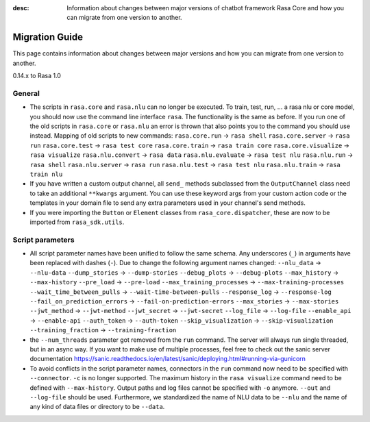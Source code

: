 :desc: Information about changes between major versions of chatbot framework
       Rasa Core and how you can migrate from one version to another.

.. _migration:

Migration Guide
===============
This page contains information about changes between major versions and
how you can migrate from one version to another.

.. _migration-to-rasa-1.0:

0.14.x to Rasa 1.0

General
~~~~~~~

- The scripts in ``rasa.core`` and ``rasa.nlu`` can no longer be executed. To train, test, run, ... a rasa nlu or core
  model, you should now use the command line interface ``rasa``. The functionality is the same as before. If you run
  one of the old scripts in ``rasa.core`` or ``rasa.nlu`` an error is thrown that also points you to the command you
  should use instead.
  Mapping of old scripts to new commands:
  ``rasa.core.run`` -> ``rasa shell``
  ``rasa.core.server`` -> ``rasa run``
  ``rasa.core.test`` -> ``rasa test core``
  ``rasa.core.train`` -> ``rasa train core``
  ``rasa.core.visualize`` -> ``rasa visualize``
  ``rasa.nlu.convert`` -> ``rasa data``
  ``rasa.nlu.evaluate`` -> ``rasa test nlu``
  ``rasa.nlu.run`` -> ``rasa shell``
  ``rasa.nlu.server`` -> ``rasa run``
  ``rasa.nlu.test`` -> ``rasa test nlu``
  ``rasa.nlu.train`` -> ``rasa train nlu``

- If you have written a custom output channel, all ``send_`` methods subclassed
  from the ``OutputChannel`` class need to take an additional ``**kwargs``
  argument. You can use these keyword args from your custom action code or the
  templates in your domain file to send any extra parameters used in your
  channel's send methods.

- If you were importing the ``Button`` or ``Element`` classes from
  ``rasa_core.dispatcher``, these are now to be imported from ``rasa_sdk.utils``.

Script parameters
~~~~~~~~~~~~~~~~~
- All script parameter names have been unified to follow the same schema.
  Any underscores (``_``) in arguments have been replaced with dashes (``-``).
  Due to change the following argument names changed:
  ``--nlu_data`` -> ``--nlu-data``
  ``--dump_stories`` -> ``--dump-stories``
  ``--debug_plots`` -> ``--debug-plots``
  ``--max_history`` -> ``--max-history``
  ``--pre_load`` -> ``--pre-load``
  ``--max_training_processes`` -> ``--max-training-processes``
  ``--wait_time_between_pulls`` -> ``--wait-time-between-pulls``
  ``--response_log`` -> ``--response-log``
  ``--fail_on_prediction_errors`` -> ``--fail-on-prediction-errors``
  ``--max_stories`` -> ``--max-stories``
  ``--jwt_method`` -> ``--jwt-method``
  ``--jwt_secret`` -> ``--jwt-secret``
  ``--log_file`` -> ``--log-file``
  ``--enable_api`` -> ``--enable-api``
  ``--auth_token`` -> ``--auth-token``
  ``--skip_visualization`` -> ``--skip-visualization``
  ``--training_fraction`` -> ``--training-fraction``

- the ``--num_threads`` parameter got removed from the ``run`` command. The
  server will always run single threaded, but in an async way. If you want to
  make use of multiple processes, feel free to check out the sanic server
  documentation https://sanic.readthedocs.io/en/latest/sanic/deploying.html#running-via-gunicorn

- To avoid conflicts in the script parameter names, connectors in the ``run`` command now need to be specified with
  ``--connector``. ``-c`` is no longer supported. The maximum history in the ``rasa visualize`` command need to be
  defined with ``--max-history``. Output paths and log files cannot be specified with ``-o`` anymore. ``--out`` and
  ``--log-file`` should be used. Furthermore, we standardized the name of NLU data to be ``--nlu`` and the name of
  any kind of data files or directory to be ``--data``.
